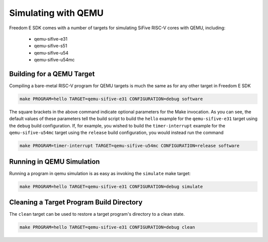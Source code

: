 Simulating with QEMU
====================

Freedom E SDK comes with a number of targets for simulating SiFive RISC-V cores
with QEMU, including:

 - qemu-sifive-e31
 - qemu-sifive-s51
 - qemu-sifive-u54
 - qemu-sifive-u54mc

Building for a QEMU Target
--------------------------

Compiling a bare-metal RISC-V program for QEMU targets is much the same as for
any other target in Freedom E SDK

.. code-block:: bash

   make PROGRAM=hello TARGET=qemu-sifive-e31 CONFIGURATION=debug software

The square brackets in the above command indicate optional parameters for the
Make invocation. As you can see, the default values of these parameters tell
the build script to build the ``hello`` example for the ``qemu-sifive-e31`` target
using the ``debug`` build configuration. If, for example, you wished to build
the ``timer-interrupt`` example for the ``qemu-sifive-u54mc`` target using
the ``release`` build configuration, you would instead run the command

.. code-block:: bash

   make PROGRAM=timer-interrupt TARGET=qemu-sifive-u54mc CONFIGURATION=release software

Running in QEMU Simulation
--------------------------

Running a program in qemu simulation is as easy as invoking the ``simulate``
make target:

.. code-block:: bash

   make PROGRAM=hello TARGET=qemu-sifive-e31 CONFIGURATION=debug simulate

Cleaning a Target Program Build Directory
-----------------------------------------

The ``clean`` target can be used to restore a target program's directory to a clean state.

.. code-block:: bash

   make PROGRAM=hello TARGET=qemu-sifive-e31 CONFIGURATION=debug clean


